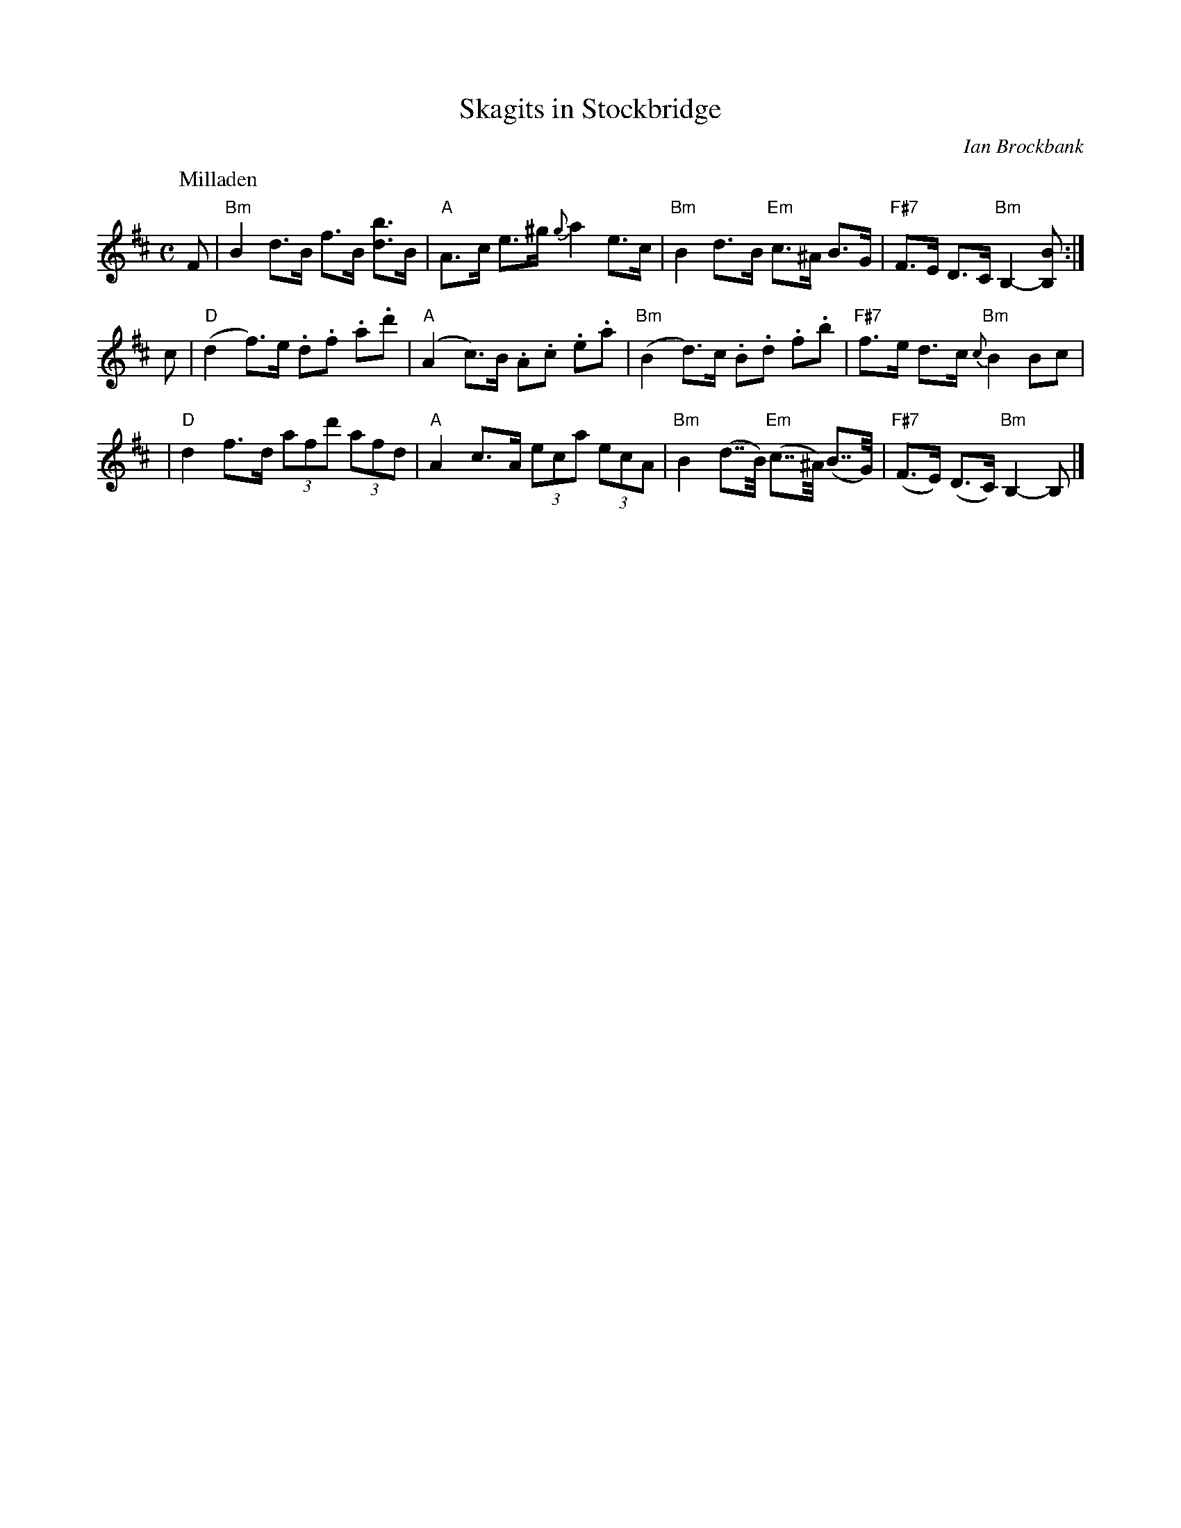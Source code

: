 X: 0
T: Skagits in Stockbridge
R: 4x32S4
C: Ian Brockbank
S: strathspey list 2003-3-20
K:
%
P: Milladen
C: J.S.Skinner
R: strathspey
B: H&C p.76
Z: 2009 John Chambers <jc:trillian.mit.edu>
M: C
L: 1/8
K: Bm
F \
| "Bm"B2 d>B f>B [db]>B | "A"A->c e->^g {g}a2 e>c \
| "Bm"B2 d->B "Em"c->^A B>G | "F#7"F>E D>C "Bm"B,2-[B,B] :|
c \
| "D"(d2 f)>e .d.f .a.d' | "A"(A2 c)>B .A.c .e.a \
| "Bm"(B2 d)>c .B.d .f.b | "F#7"f->e d->c "Bm"{c}B2 Bc |
| "D"d2 f->d (3afd' (3afd | "A"A2 c->A (3eca (3ecA \
| "Bm"B2 (d>>B) "Em"(c>>^A) (B>>G) | "F#7"(F>E) (D>C) "Bm"B,2- B, |]
